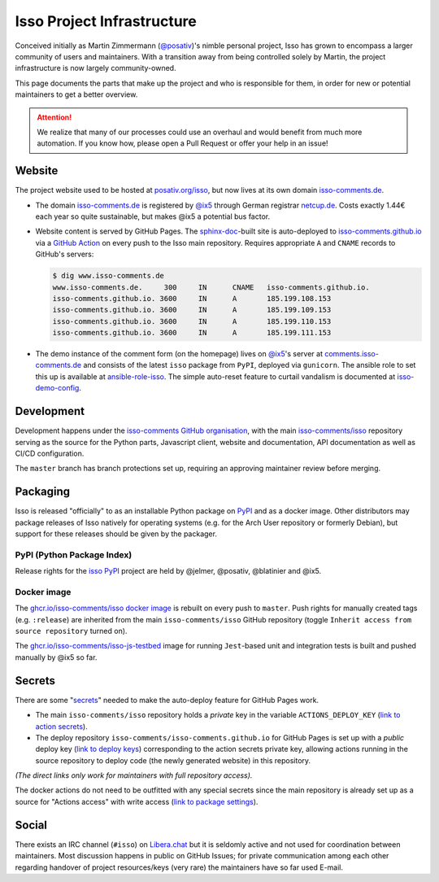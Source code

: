 Isso Project Infrastructure
===========================

Conceived initially as  Martin Zimmermann (`@posativ`_)'s nimble personal project,
Isso has grown to encompass a larger community of users and maintainers. With a
transition away from being controlled solely by Martin, the project
infrastructure is now largely community-owned.

This page documents the parts that make up the project and who is responsible
for them, in order for new or potential maintainers to get a better overview.

.. attention::

   We realize that many of our processes could use an overhaul and would
   benefit from much more automation. If you know how, please open a Pull
   Request or offer your help in an issue!

Website
-------

The project website used to be hosted at `posativ.org/isso`_, but now lives at
its own domain `isso-comments.de`_.

* The domain `isso-comments.de`_ is registered by `@ix5`_ through German registrar
  `netcup.de`_. Costs exactly 1.44€ each year so quite sustainable, but makes
  @ix5 a potential bus factor.
* Website content is served by GitHub Pages. The `sphinx-doc`_-built site is
  auto-deployed to `isso-comments.github.io`_ via a `GitHub Action`_ on every push
  to the Isso main repository. Requires appropriate ``A`` and ``CNAME`` records
  to GitHub's servers:

  .. code-block:: console

      $ dig www.isso-comments.de
      www.isso-comments.de.	300	IN	CNAME	isso-comments.github.io.
      isso-comments.github.io. 3600	IN	A	185.199.108.153
      isso-comments.github.io. 3600	IN	A	185.199.109.153
      isso-comments.github.io. 3600	IN	A	185.199.110.153
      isso-comments.github.io. 3600	IN	A	185.199.111.153

* The demo instance of the comment form (on the homepage) lives on `@ix5`_'s
  server at `comments.isso-comments.de`_ and consists of the latest ``isso``
  package from ``PyPI``, deployed via ``gunicorn``.
  The ansible role to set this up is available at `ansible-role-isso`_. The
  simple auto-reset feature to curtail vandalism is documented at
  `isso-demo-config`_.

.. _@posativ: https://github.com/posativ
.. _posativ.org/isso: https://posativ.org/isso
.. _isso-comments.de: https://isso-comments.de
.. _@ix5: https://github.com/ix5
.. _netcup.de: https://netcup.de
.. _sphinx-doc: https://www.sphinx-doc.org/
.. _isso-comments.github.io: https://github.com/isso-comments/isso-comments.github.io
.. _GitHub Action: https://github.com/isso-comments/isso/blob/master/.github/workflows/build-upload-docs.yml
.. _comments.isso-comments.de: https://comments.isso-comments.de
.. _ansible-role-isso: https://git.ix5.org/felix/ansible-role-isso
.. _isso-demo-config: https://github.com/isso-comments/isso-demo-config

Development
-----------

Development happens under the `isso-comments GitHub organisation`_, with the
main `isso-comments/isso`_ repository serving as the source for the Python
parts, Javascript client, website and documentation, API documentation as well
as CI/CD configuration.

The ``master`` branch has branch protections set up, requiring an approving
maintainer review before merging.

.. _isso-comments GitHub organisation: https://github.com/isso-comments
.. _isso-comments/isso: https://github.com/isso-comments/isso

Packaging
---------

Isso is released "officially" to as an installable Python package on `PyPI`_
and as a docker image. Other distributors may package releases of Isso natively
for operating systems (e.g. for the Arch User repository or formerly Debian),
but support for these releases should be given by the packager.

.. _PyPI: https://pypi.org/project/isso/

PyPI (Python Package Index)
^^^^^^^^^^^^^^^^^^^^^^^^^^^

Release rights for the `isso PyPI`_ project are held by @jelmer, @posativ, @blatinier and @ix5.

.. _isso PyPI: https://pypi.org/project/isso/

Docker image
^^^^^^^^^^^^

The `ghcr.io/isso-comments/isso docker image`_ is rebuilt on every push to
``master``. Push rights for manually created tags (e.g. ``:release``) are
inherited from the main ``isso-comments/isso`` GitHub repository (toggle
``Inherit access from source repository`` turned on).

The `ghcr.io/isso-comments/isso-js-testbed`_ image for running ``Jest``-based
unit and integration tests is built and pushed manually by @ix5 so far.

.. _ghcr.io/isso-comments/isso docker image: https://github.com/isso-comments/isso/pkgs/container/isso
.. _ghcr.io/isso-comments/isso-js-testbed: https://github.com/orgs/isso-comments/packages/container/package/isso-js-testbed

Secrets
-------

There are some "`secrets`_" needed to make the auto-deploy feature for GitHub Pages work.

* The main ``isso-comments/isso`` repository holds a *private* key in the
  variable ``ACTIONS_DEPLOY_KEY`` (`link to action secrets`_).
* The deploy repository ``isso-comments/isso-comments.github.io`` for GitHub
  Pages is set up with a *public* deploy key (`link to deploy keys`_)
  corresponding to the action secrets private key, allowing actions running in
  the source repository to deploy code (the newly generated website) in this
  repository.

*(The direct links only work for maintainers with full repository access).*

The docker actions do not need to be outfitted with any special secrets since
the main repository is already set up as a source for "Actions access" with
write access (`link to package settings`_).

.. _link to action secrets: https://github.com/isso-comments/isso/settings/secrets/actions
.. _link to deploy keys: https://github.com/isso-comments/isso-comments.github.io/settings/keys
.. _secrets: https://docs.github.com/en/actions/security-guides/using-secrets-in-github-actions
.. _link to package settings: https://github.com/orgs/isso-comments/packages/container/isso/settings

Social
------

There exists an IRC channel (``#isso``) on `Libera.chat`_ but it is seldomly
active and not used for coordination between maintainers. Most discussion
happens in public on GitHub Issues; for private communication among each other
regarding handover of project resources/keys (very rare) the maintainers have
so far used E-mail.

.. _Libera.chat: https://libera.chat/
